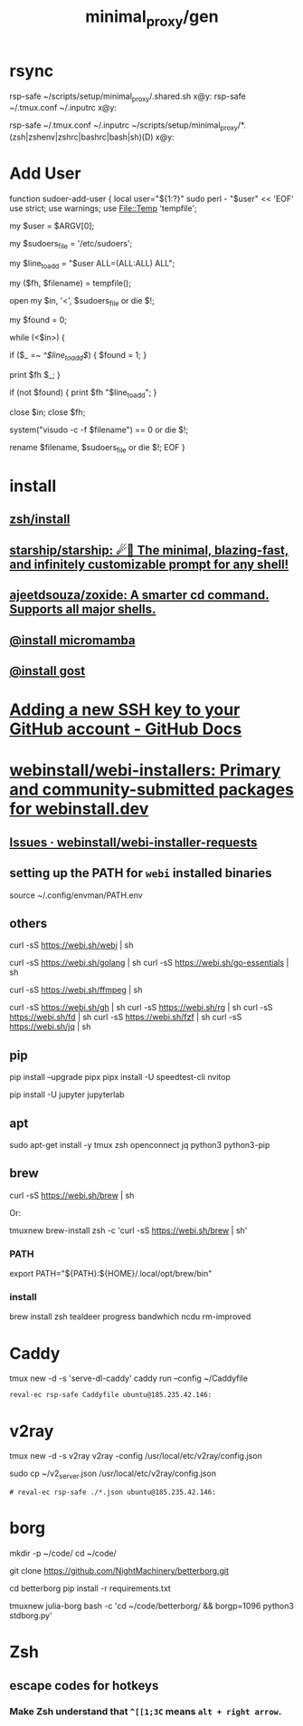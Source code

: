 #+TITLE: minimal_proxy/gen

* rsync
#+begin_example zsh
rsp-safe ~/scripts/setup/minimal_proxy/.shared.sh x@y:
rsp-safe ~/.tmux.conf ~/.inputrc x@y:

rsp-safe ~/.tmux.conf ~/.inputrc ~/scripts/setup/minimal_proxy/*.(zsh|zshenv|zshrc|bashrc|bash|sh)(D) x@y:
#+end_example

* Add User
:PROPERTIES:
:visibility: folded
:END:
#+begin_example zsh
function sudoer-add-user {
  local user="${1:?}"
  sudo perl - "$user" << 'EOF'
use strict;
use warnings;
use File::Temp 'tempfile';

# Get the user from command line arguments
my $user = $ARGV[0];

# Path to the sudoers file
my $sudoers_file = '/etc/sudoers';

# The line to add
my $line_to_add = "$user ALL=(ALL:ALL) ALL";

# Create a temporary file
my ($fh, $filename) = tempfile();

# Open the sudoers file
open my $in, '<', $sudoers_file or die $!;

# Flag to check if the line is already in the file
my $found = 0;

while (<$in>) {
    # If the line is found, set the flag
    if ($_ =~ /^$line_to_add$/) {
        $found = 1;
    }

    # Write the line to the temporary file
    print $fh $_;
}

# If the line was not found, add it
if (not $found) {
    print $fh "$line_to_add\n";
}

close $in;
close $fh;

# Use visudo to check and move the file
system("visudo -c -f $filename") == 0 or die $!;

# If the check was successful, replace the sudoers file
rename $filename, $sudoers_file or die $!;
EOF
}
#+end_example


* install
** [[id:7be66ef4-f0a4-49c9-9d61-fce8ead929c2][zsh/install]]

** [[id:6de074b1-51c0-4282-9dac-4056c60978c8][starship/starship: ☄🌌️ The minimal, blazing-fast, and infinitely customizable prompt for any shell!]]

** [[id:d139edf6-3aa9-46fb-8da3-3c68eb3885a5][ajeetdsouza/zoxide: A smarter cd command. Supports all major shells.]]

** [[id:4290bea9-23d5-4359-84e1-4e0d091ebad6][@install micromamba]]

** [[id:3eed54eb-4ff0-4c77-8d87-7ade88f9fdb4][@install gost]]

* [[id:cef1b558-0642-4d7e-b94b-b357e2e6bf48][Adding a new SSH key to your GitHub account - GitHub Docs]]

* [[https://github.com/webinstall/webi-installers][webinstall/webi-installers: Primary and community-submitted packages for webinstall.dev]]
** [[https://github.com/webinstall/webi-installer-requests/issues?q=+sort%3Aupdated-desc+author%3ANightMachinery+][Issues · webinstall/webi-installer-requests]]

** setting up the PATH for =webi= installed binaries
#+begin_example zsh
source ~/.config/envman/PATH.env
#+end_example

** others
#+begin_example zsh
curl -sS https://webi.sh/webi | sh

curl -sS https://webi.sh/golang | sh
curl -sS https://webi.sh/go-essentials | sh

curl -sS https://webi.sh/ffmpeg | sh

curl -sS https://webi.sh/gh | sh
curl -sS https://webi.sh/rg | sh
curl -sS https://webi.sh/fd | sh
curl -sS https://webi.sh/fzf | sh
curl -sS https://webi.sh/jq | sh

# curl -sS https://webi.sh/docker | sh # NA
#+end_example

** pip
#+begin_example zsh
pip install --upgrade pipx
pipx install -U speedtest-cli nvitop

pip install -U jupyter jupyterlab
#+end_example

** apt
#+begin_example zsh
sudo apt-get install -y tmux zsh openconnect jq python3 python3-pip
#+end_example

** brew
#+begin_example zsh
curl -sS https://webi.sh/brew | sh
#+end_example

Or:
#+begin_example zsh
tmuxnew brew-install zsh -c 'curl -sS https://webi.sh/brew | sh'
#+end_example

*** PATH
#+begin_example zsh
export PATH="${PATH}:${HOME}/.local/opt/brew/bin"
#+end_example

*** install
#+begin_example zsh
brew install zsh tealdeer progress bandwhich ncdu rm-improved
#+end_example

* Caddy
#+begin_example zsh
tmux new -d -s 'serve-dl-caddy' caddy run --config ~/Caddyfile
#+end_example

#+begin_src bsh.dash :results verbatim :exports both :wrap results
reval-ec rsp-safe Caddyfile ubuntu@185.235.42.146:
#+end_src

#+RESULTS:
#+begin_results
rsp-safe Caddyfile ubuntu@185.235.42.146:

            306 100%    0.00kB/s    0:00:00
            306 100%    0.00kB/s    0:00:00 (xfr#1, to-chk=0/1)
            306 100%    0.00kB/s    0:00:00 (xfr#1, to-chk=0/1)
#+end_results

* v2ray
#+begin_example zsh
tmux new -d -s v2ray v2ray -config /usr/local/etc/v2ray/config.json
#+end_example

#+begin_example zsh
sudo cp ~/v2_server.json /usr/local/etc/v2ray/config.json
#+end_example

#+begin_src bsh.dash :results verbatim :exports both :wrap results
# reval-ec rsp-safe ./*.json ubuntu@185.235.42.146:
#+end_src


* borg
#+begin_example zsh
mkdir -p ~/code/
cd ~/code/
# git clone git@github.com:NightMachinery/betterborg.git
git clone https://github.com/NightMachinery/betterborg.git

cd betterborg
pip install -r requirements.txt 
#+end_example

#+begin_example zsh
tmuxnew julia-borg bash -c 'cd ~/code/betterborg/ && borgp=1096 python3 stdborg.py'
#+end_example

* Zsh
** escape codes for hotkeys
*** Make Zsh understand that =^[[1;3C= means =alt + right arrow=.
